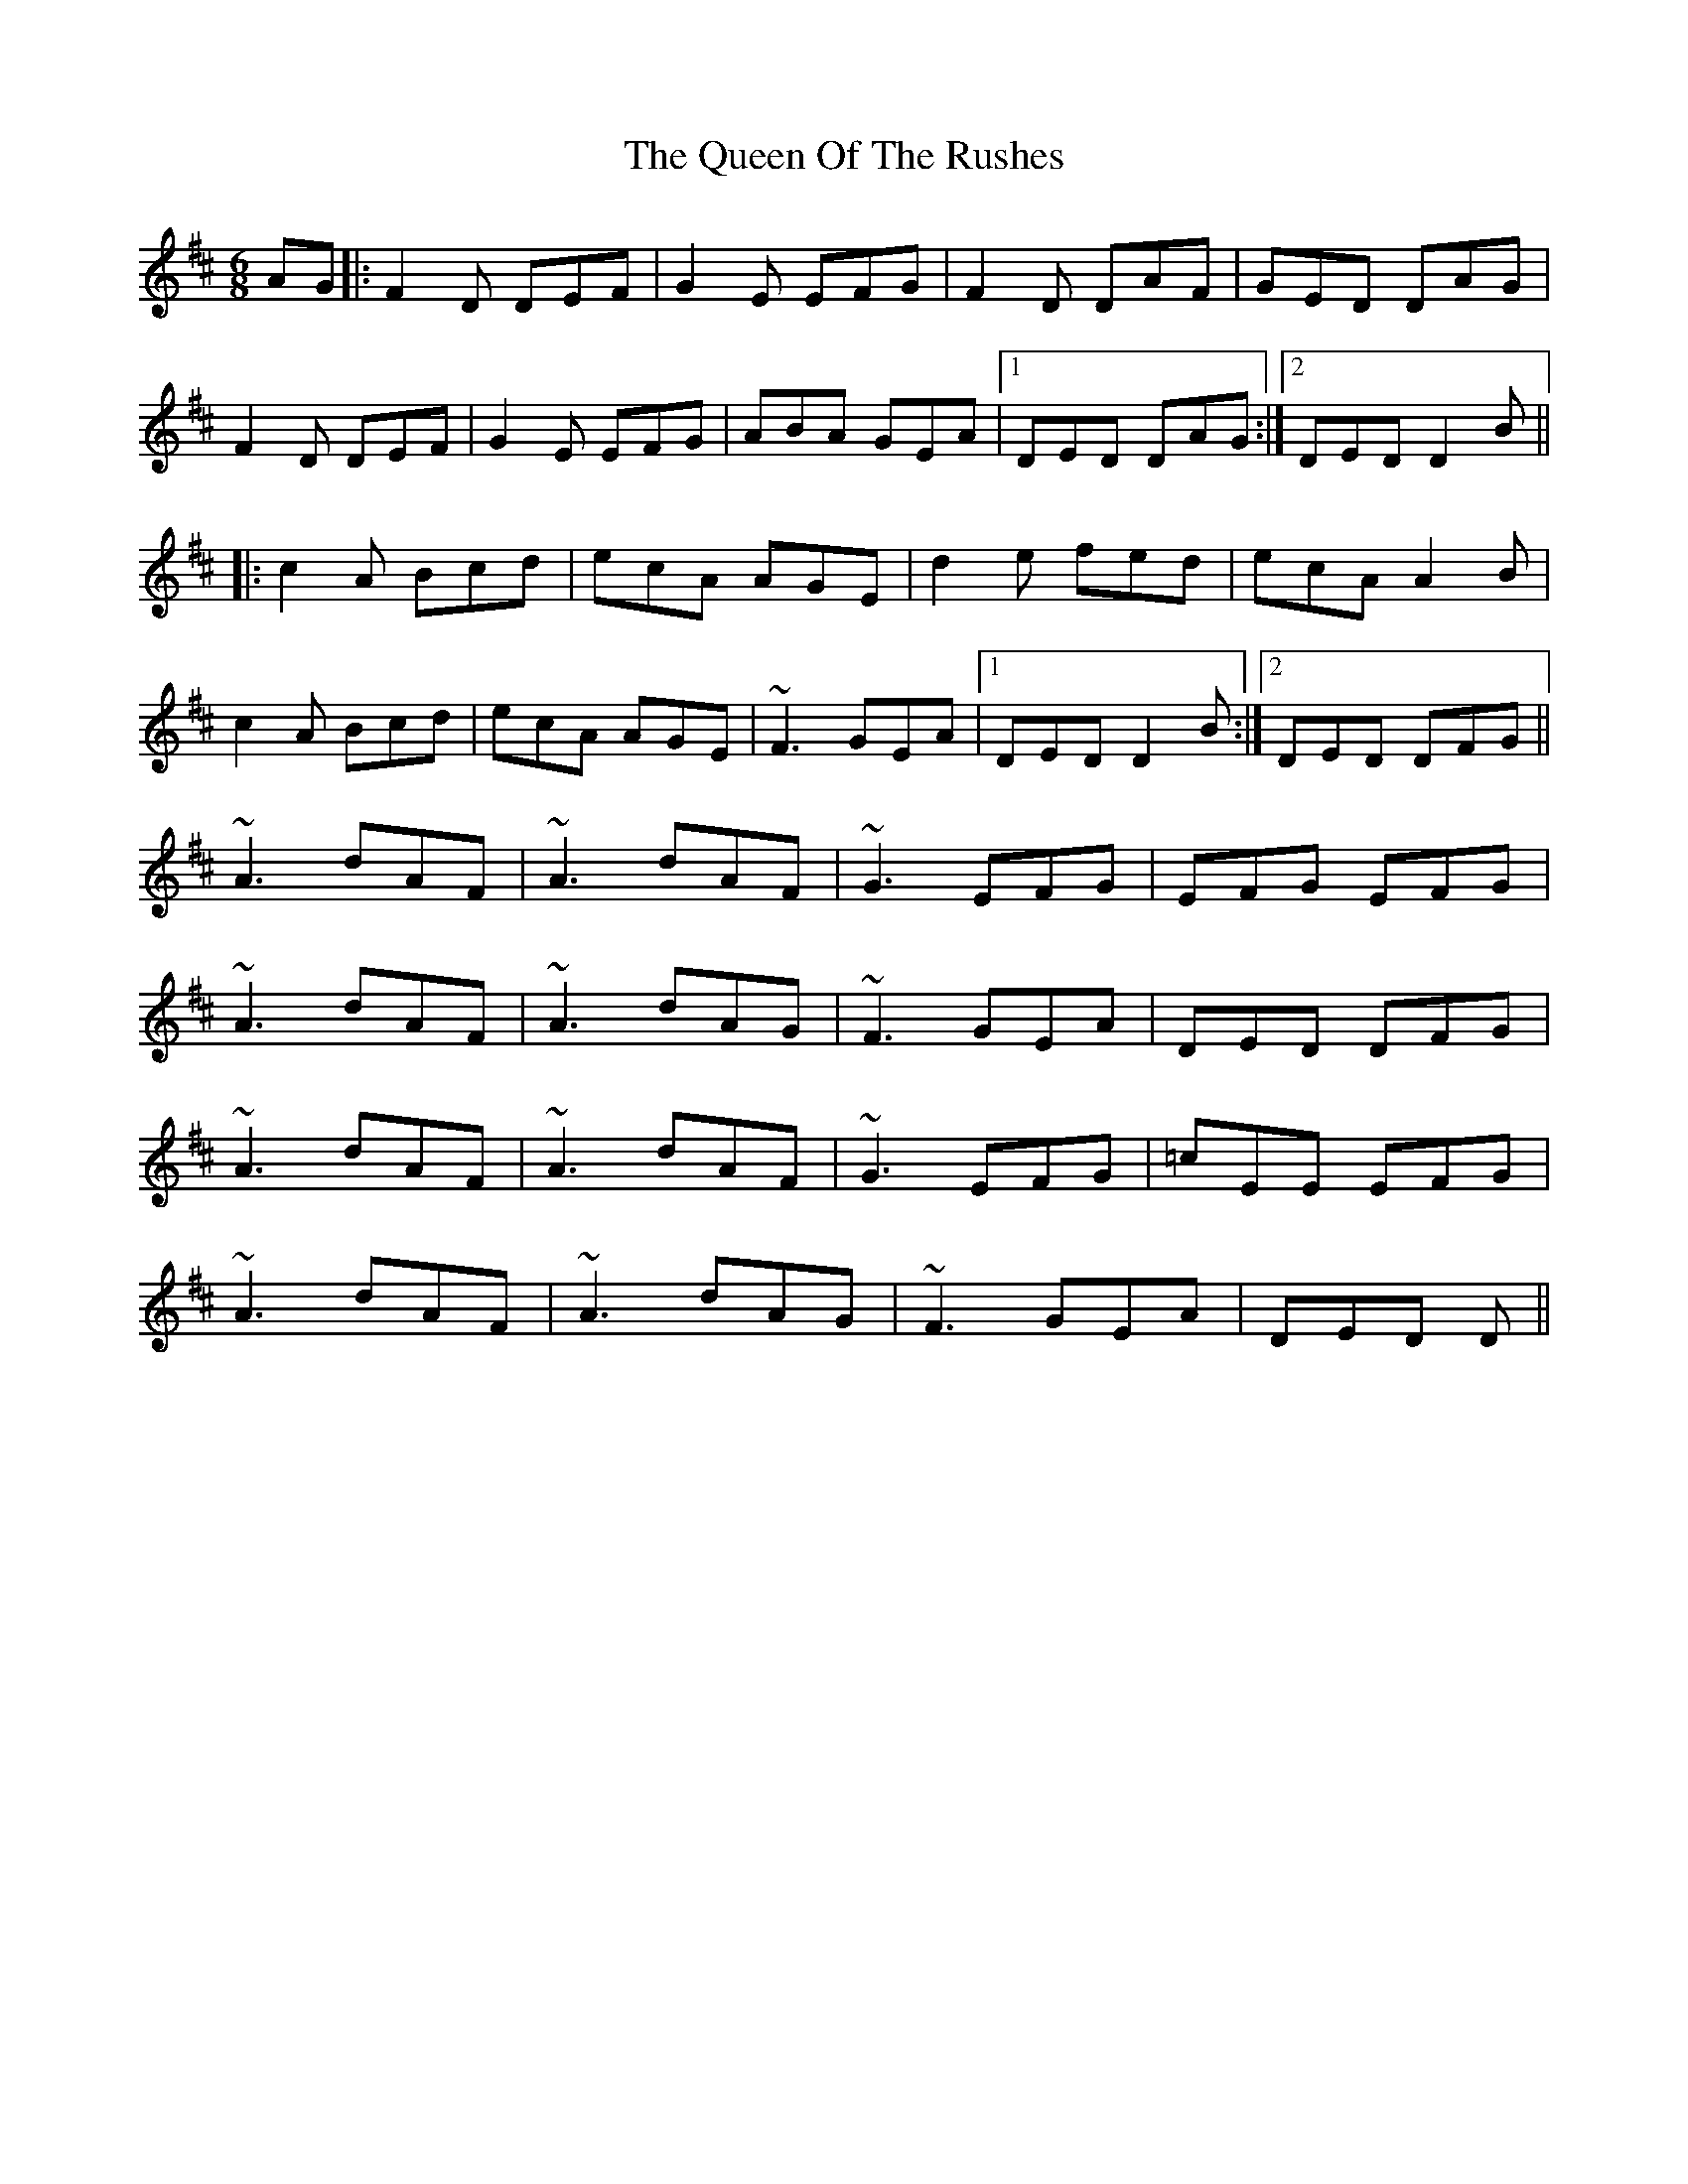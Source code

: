 X: 33364
T: Queen Of The Rushes, The
R: jig
M: 6/8
K: Dmajor
AG|:F2D DEF|G2E EFG|F2D DAF|GED DAG|
F2D DEF|G2E EFG|ABA GEA|1 DED DAG:|2 DED D2B||
|:c2A Bcd|ecA AGE|d2e fed|ecA A2B|
c2A Bcd|ecA AGE|~F3 GEA|1 DED D2B:|2 DED DFG||
~A3 dAF|~A3 dAF|~G3 EFG|EFG EFG|
~A3 dAF|~A3 dAG|~F3 GEA|DED DFG|
~A3 dAF|~A3 dAF|~G3 EFG|=cEE EFG|
~A3 dAF|~A3 dAG|~F3 GEA|DED D||

